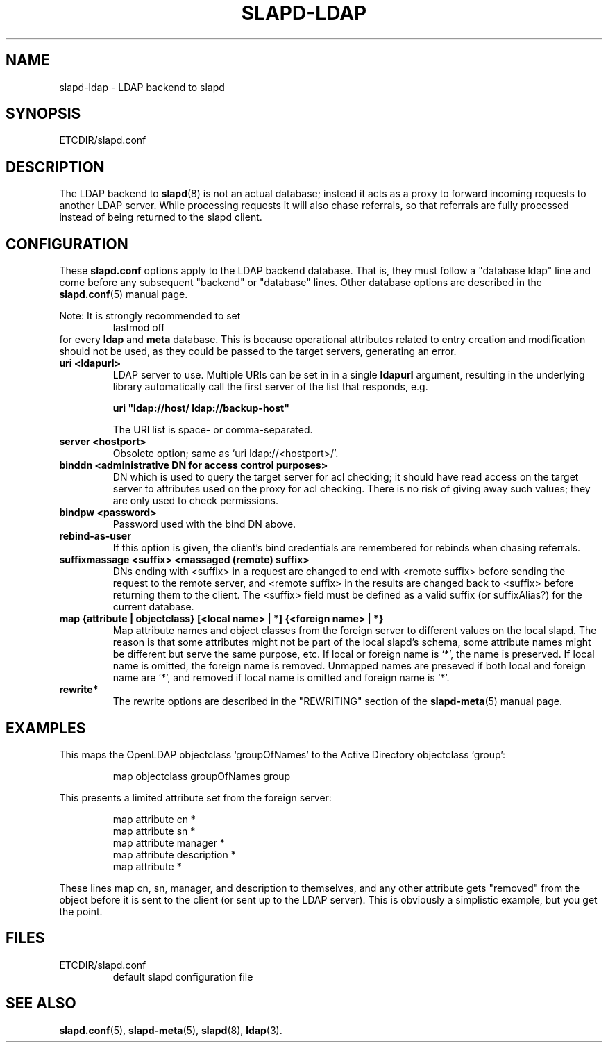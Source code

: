 .TH SLAPD-LDAP 5 "RELEASEDATE" "OpenLDAP LDVERSION"
.\" Copyright 1998-2003 The OpenLDAP Foundation All Rights Reserved.
.\" Copying restrictions apply.  See COPYRIGHT/LICENSE.
.\" $OpenLDAP$
.SH NAME
slapd-ldap \- LDAP backend to slapd
.SH SYNOPSIS
ETCDIR/slapd.conf
.SH DESCRIPTION
The LDAP backend to
.BR slapd (8)
is not an actual database; instead it acts as a proxy to forward incoming
requests to another LDAP server. While processing requests it will also
chase referrals, so that referrals are fully processed instead of being
returned to the slapd client.
.SH CONFIGURATION
These
.B slapd.conf
options apply to the LDAP backend database.
That is, they must follow a "database ldap" line and come before any
subsequent "backend" or "database" lines.
Other database options are described in the
.BR slapd.conf (5)
manual page.
.LP
Note: It is strongly recommended to set
.RS
lastmod  off
.RE
for every
.B ldap
and
.B meta
database.
This is because operational attributes related to entry creation and
modification should not be used, as they could be passed to the target
servers, generating an error.
.TP
.B uri <ldapurl>
LDAP server to use.  Multiple URIs can be set in in a single
.B ldapurl
argument, resulting in the underlying library automatically 
call the first server of the list that responds, e.g. 

\fBuri "ldap://host/ ldap://backup-host"\fP

The URI list is space- or comma-separated.
.TP
.B server <hostport>
Obsolete option; same as `uri ldap://<hostport>/'.
.TP
.B binddn "<administrative DN for access control purposes>"
DN which is used to query the target server for acl checking; it
should have read access on the target server to attributes used on the
proxy for acl checking.
There is no risk of giving away such values; they are only used to
check permissions.
.TP
.B bindpw <password>
Password used with the bind DN above.
.TP
.B rebind-as-user
If this option is given, the client's bind credentials are remembered
for rebinds when chasing referrals.
.TP
.B suffixmassage <suffix> <massaged (remote) suffix>
DNs ending with <suffix> in a request are changed to end with <remote
suffix> before sending the request to the remote server, and <remote
suffix> in the results are changed back to <suffix> before returning
them to the client.
The <suffix> field must be defined as a valid suffix (or suffixAlias?)
for the current database.
.TP
.B map "{attribute | objectclass} [<local name> | *] {<foreign name> | *}"
Map attribute names and object classes from the foreign server to
different values on the local slapd.
The reason is that some attributes might not be part of the local
slapd's schema, some attribute names might be different but serve the
same purpose, etc.
If local or foreign name is `*', the name is preserved.
If local name is omitted, the foreign name is removed.
Unmapped names are preseved if both local and foreign name are `*',
and removed if local name is omitted and foreign name is `*'.
.TP
.B rewrite*
The rewrite options are described in the "REWRITING" section of the
.BR slapd-meta (5)
manual page.
.SH EXAMPLES
This maps the OpenLDAP objectclass `groupOfNames' to the Active
Directory objectclass `group':
.LP
.RS
.nf
map objectclass groupOfNames group
.fi
.RE
.LP
This presents a limited attribute set from the foreign
server:
.LP
.RS
.nf
map attribute cn *
map attribute sn *
map attribute manager *
map attribute description *
map attribute *
.fi
.RE
.LP
These lines map cn, sn, manager, and description to themselves, and 
any other attribute gets "removed" from the object before it is sent 
to the client (or sent up to the LDAP server).  This is obviously a 
simplistic example, but you get the point.
.SH FILES
.TP
ETCDIR/slapd.conf
default slapd configuration file
.SH SEE ALSO
.BR slapd.conf (5),
.BR slapd-meta (5),
.BR slapd (8),
.BR ldap (3).

